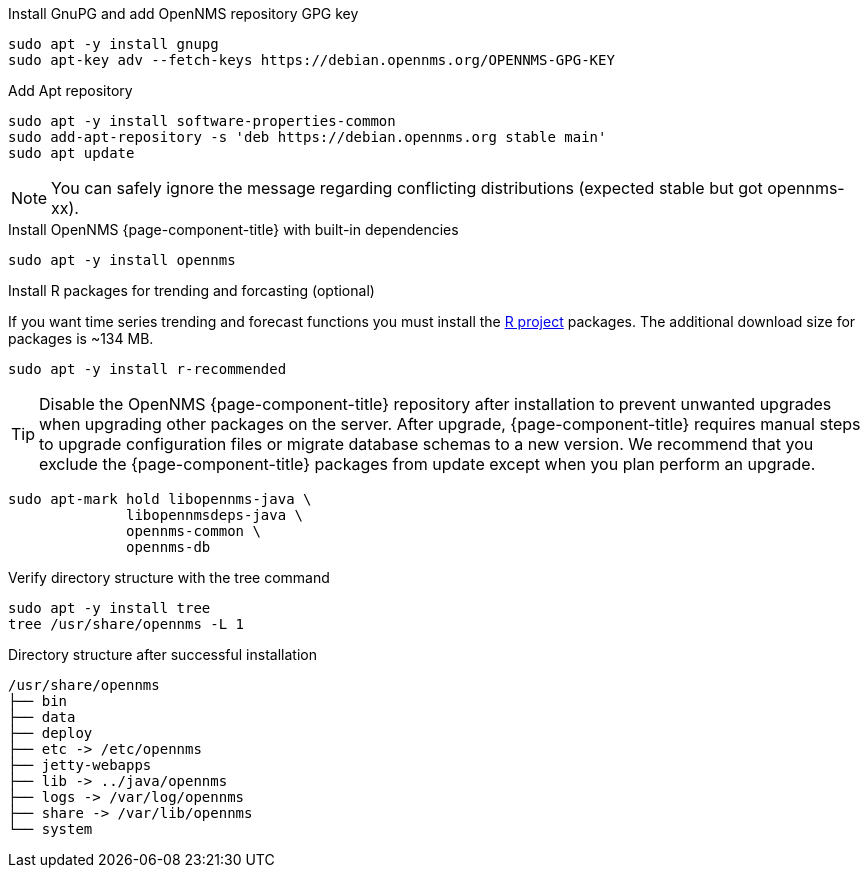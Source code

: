 .Install GnuPG and add OpenNMS repository GPG key
[source, console]
----
sudo apt -y install gnupg
sudo apt-key adv --fetch-keys https://debian.opennms.org/OPENNMS-GPG-KEY
----

.Add Apt repository
[source, console]
----
sudo apt -y install software-properties-common
sudo add-apt-repository -s 'deb https://debian.opennms.org stable main'
sudo apt update
----

NOTE: You can safely ignore the message regarding conflicting distributions (expected stable but got opennms-xx).

.Install OpenNMS {page-component-title} with built-in dependencies
[source, console]
----
sudo apt -y install opennms
----

.Install R packages for trending and forcasting (optional)
If you want time series trending and forecast functions you must install the link:https://www.r-project.org/[R project] packages.
The additional download size for packages is ~134 MB.

[source, console]
----
sudo apt -y install r-recommended
----

TIP: Disable the OpenNMS {page-component-title} repository after installation to prevent unwanted upgrades when upgrading other packages on the server.
     After upgrade, {page-component-title} requires manual steps to upgrade configuration files or migrate database schemas to a new version.
     We recommend that you exclude the {page-component-title} packages from update except when you plan perform an upgrade.

[source, console]
----
sudo apt-mark hold libopennms-java \
              libopennmsdeps-java \
              opennms-common \
              opennms-db
----

.Verify directory structure with the tree command
[source, console]
----
sudo apt -y install tree
tree /usr/share/opennms -L 1
----

.Directory structure after successful installation
[source, output]
----
/usr/share/opennms
├── bin
├── data
├── deploy
├── etc -> /etc/opennms
├── jetty-webapps
├── lib -> ../java/opennms
├── logs -> /var/log/opennms
├── share -> /var/lib/opennms
└── system
----
